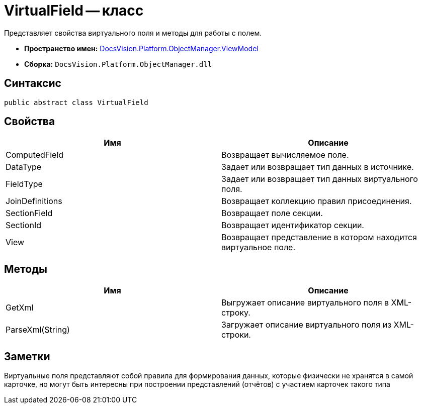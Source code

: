 = VirtualField -- класс

Представляет свойства виртуального поля и методы для работы с полем.

* *Пространство имен:* xref:api/DocsVision/Platform/ObjectManager/ViewModel/ViewModel_NS.adoc[DocsVision.Platform.ObjectManager.ViewModel]
* *Сборка:* `DocsVision.Platform.ObjectManager.dll`

== Синтаксис

[source,csharp]
----
public abstract class VirtualField
----

== Свойства

[cols=",",options="header"]
|===
|Имя |Описание
|ComputedField |Возвращает вычисляемое поле.
|DataType |Задает или возвращает тип данных в источнике.
|FieldType |Задает или возвращает тип данных виртуального поля.
|JoinDefinitions |Возвращает коллекцию правил присоединения.
|SectionField |Возвращает поле секции.
|SectionId |Возвращает идентификатор секции.
|View |Возвращает представление в котором находится виртуальное поле.
|===

== Методы

[cols=",",options="header"]
|===
|Имя |Описание
|GetXml |Выгружает описание виртуального поля в XML-строку.
|ParseXml(String) |Загружает описание виртуального поля из XML-строки.
|===

== Заметки

Виртуальные поля представляют собой правила для формирования данных, которые физически не хранятся в самой карточке, но могут быть интересны при построении представлений (отчётов) с участием карточек такого типа
